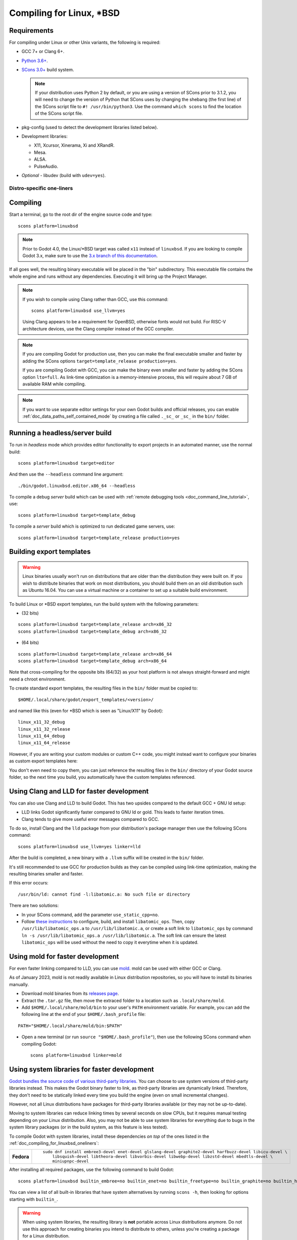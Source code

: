 .. _doc_compiling_for_linuxbsd:

Compiling for Linux, \*BSD
==========================

.. highlight:: shell

.. seealso::

    This page describes how to compile Linux editor and export template binaries from source.
    If you're looking to export your project to Linux instead, read :ref:`doc_exporting_for_linux`.

Requirements
------------

For compiling under Linux or other Unix variants, the following is
required:

- GCC 7+ or Clang 6+.

- `Python 3.6+ <https://www.python.org/downloads/>`_.

- `SCons 3.0+ <https://scons.org/pages/download.html>`_ build system.

  .. note::

      If your distribution uses Python 2 by default, or you are using a version of SCons prior to 3.1.2,
      you will need to change the version of Python that SCons uses by changing the shebang
      (the first line) of the SCons script file to ``#! /usr/bin/python3``.
      Use the command ``which scons`` to find the location of the SCons script file.

- pkg-config (used to detect the development libraries listed below).
- Development libraries:

  - X11, Xcursor, Xinerama, Xi and XRandR.
  - Mesa.
  - ALSA.
  - PulseAudio.

- *Optional* - libudev (build with ``udev=yes``).

.. seealso::

    To get the Godot source code for compiling, see :ref:`doc_getting_source`.

    For a general overview of SCons usage for Godot, see :ref:`doc_introduction_to_the_buildsystem`.

.. _doc_compiling_for_linuxbsd_oneliners:

Distro-specific one-liners
^^^^^^^^^^^^^^^^^^^^^^^^^^

.. tabs::

    .. tab:: Alpine Linux

        ::

            apk add \
              scons \
              pkgconf \
              gcc \
              g++ \
              libx11-dev \
              libxcursor-dev \
              libxinerama-dev \
              libxi-dev \
              libxrandr-dev \
              mesa-dev \
              eudev-dev \
              alsa-lib-dev \
              pulseaudio-dev

    .. tab:: Arch Linux

        ::

            pacman -Sy --noconfirm --needed \
              scons \
              pkgconf \
              gcc \
              libxcursor \
              libxinerama \
              libxi \
              libxrandr \
              mesa \
              glu \
              libglvnd \
              alsa-lib \
              pulseaudio

    .. tab:: Debian/Ubuntu

        ::

            sudo apt-get update
            sudo apt-get install -y \
              build-essential \
              scons \
              pkg-config \
              libx11-dev \
              libxcursor-dev \
              libxinerama-dev \
              libgl1-mesa-dev \
              libglu1-mesa-dev \
              libasound2-dev \
              libpulse-dev \
              libudev-dev \
              libxi-dev \
              libxrandr-dev

    .. tab:: Fedora

        ::

            sudo dnf install -y \
              scons \
              pkgconfig \
              libX11-devel \
              libXcursor-devel \
              libXrandr-devel \
              libXinerama-devel \
              libXi-devel \
              mesa-libGL-devel \
              mesa-libGLU-devel \
              alsa-lib-devel \
              pulseaudio-libs-devel \
              libudev-devel \
              gcc-c++ \
              libstdc++-static \
              libatomic-static

    .. tab:: FreeBSD

        ::

            pkg install \
              py37-scons \
              pkgconf \
              xorg-libraries \
              libXcursor \
              libXrandr \
              libXi \
              xorgproto \
              libGLU \
              alsa-lib \
              pulseaudio

    .. tab:: Gentoo

        ::

            emerge --sync
            emerge -an \
              dev-build/scons \
              x11-libs/libX11 \
              x11-libs/libXcursor \
              x11-libs/libXinerama \
              x11-libs/libXi \
              media-libs/mesa \
              media-libs/glu \
              media-libs/alsa-lib \
              media-sound/pulseaudio

    .. tab:: Mageia

        ::

            sudo urpmi --auto \
              scons \
              task-c++-devel \
              "pkgconfig(alsa)" \
              "pkgconfig(glu)" \
              "pkgconfig(libpulse)" \
              "pkgconfig(udev)" \
              "pkgconfig(x11)" \
              "pkgconfig(xcursor)" \
              "pkgconfig(xinerama)" \
              "pkgconfig(xi)" \
		      "pkgconfig(xrandr)"

    .. tab:: NetBSD

        ::

            pkg_add \
              pkg-config \
              py37-scons

        .. hint::

            For audio support, you can optionally install ``pulseaudio``.

    .. tab:: OpenBSD

        ::

            pkg_add \
              python \
              scons \
              llvm

    .. tab:: openSUSE

        ::

            sudo zypper install -y \
              scons \
              pkgconfig \
              libX11-devel \
              libXcursor-devel \
              libXrandr-devel \
              libXinerama-devel \
              libXi-devel \
              Mesa-libGL-devel \
              alsa-devel \
              libpulse-devel \
              libudev-devel \
              gcc-c++ \
              libGLU1

    .. tab:: Solus

        ::

            eopkg install -y \
              -c system.devel \
              scons \
              libxcursor-devel \
              libxinerama-devel \
              libxi-devel \
              libxrandr-devel \
              mesalib-devel \
              libglu \
              alsa-lib-devel \
              pulseaudio-devel

Compiling
---------

Start a terminal, go to the root dir of the engine source code and type:

::

    scons platform=linuxbsd

.. note::

    Prior to Godot 4.0, the Linux/\*BSD target was called ``x11`` instead of
    ``linuxbsd``. If you are looking to compile Godot 3.x, make sure to use the
    `3.x branch of this documentation <https://docs.godotengine.org/en/3.6/development/compiling/compiling_for_x11.html>`__.

If all goes well, the resulting binary executable will be placed in the
"bin" subdirectory. This executable file contains the whole engine and
runs without any dependencies. Executing it will bring up the Project
Manager.

.. note::

    If you wish to compile using Clang rather than GCC, use this command:

    ::

        scons platform=linuxbsd use_llvm=yes

    Using Clang appears to be a requirement for OpenBSD, otherwise fonts
    would not build.
    For RISC-V architecture devices, use the Clang compiler instead of the GCC compiler.

.. note:: If you are compiling Godot for production use, then you can
          make the final executable smaller and faster by adding the
          SCons options ``target=template_release production=yes``.

          If you are compiling Godot with GCC, you can make the binary
          even smaller and faster by adding the SCons option ``lto=full``.
          As link-time optimization is a memory-intensive process,
          this will require about 7 GB of available RAM while compiling.

.. note:: If you want to use separate editor settings for your own Godot builds
          and official releases, you can enable
          :ref:`doc_data_paths_self_contained_mode` by creating a file called
          ``._sc_`` or ``_sc_`` in the ``bin/`` folder.

Running a headless/server build
-------------------------------

To run in *headless* mode which provides editor functionality to export
projects in an automated manner, use the normal build::

    scons platform=linuxbsd target=editor

And then use the ``--headless`` command line argument::

    ./bin/godot.linuxbsd.editor.x86_64 --headless

To compile a debug *server* build which can be used with
:ref:`remote debugging tools <doc_command_line_tutorial>`, use::

    scons platform=linuxbsd target=template_debug

To compile a *server* build which is optimized to run dedicated game servers,
use::

    scons platform=linuxbsd target=template_release production=yes

Building export templates
-------------------------

.. warning:: Linux binaries usually won't run on distributions that are
             older than the distribution they were built on. If you wish to
             distribute binaries that work on most distributions,
             you should build them on an old distribution such as Ubuntu 16.04.
             You can use a virtual machine or a container to set up a suitable
             build environment.


To build Linux or \*BSD export templates, run the build system with the
following parameters:

-  (32 bits)

::

    scons platform=linuxbsd target=template_release arch=x86_32
    scons platform=linuxbsd target=template_debug arch=x86_32

-  (64 bits)

::

    scons platform=linuxbsd target=template_release arch=x86_64
    scons platform=linuxbsd target=template_debug arch=x86_64

Note that cross-compiling for the opposite bits (64/32) as your host
platform is not always straight-forward and might need a chroot environment.

To create standard export templates, the resulting files in the ``bin/`` folder
must be copied to:

::

    $HOME/.local/share/godot/export_templates/<version>/

and named like this (even for \*BSD which is seen as "Linux/X11" by Godot):

::

    linux_x11_32_debug
    linux_x11_32_release
    linux_x11_64_debug
    linux_x11_64_release

However, if you are writing your custom modules or custom C++ code, you
might instead want to configure your binaries as custom export templates
here:

.. image:: img/lintemplates.png

You don't even need to copy them, you can just reference the resulting
files in the ``bin/`` directory of your Godot source folder, so the next
time you build, you automatically have the custom templates referenced.

Using Clang and LLD for faster development
------------------------------------------

You can also use Clang and LLD to build Godot. This has two upsides compared to
the default GCC + GNU ld setup:

- LLD links Godot significantly faster compared to GNU ld or gold. This leads to
  faster iteration times.
- Clang tends to give more useful error messages compared to GCC.

To do so, install Clang and the ``lld`` package from your distribution's package manager
then use the following SCons command::

    scons platform=linuxbsd use_llvm=yes linker=lld

After the build is completed, a new binary with a ``.llvm`` suffix will be
created in the ``bin/`` folder.

It's still recommended to use GCC for production builds as they can be compiled using
link-time optimization, making the resulting binaries smaller and faster.

If this error occurs::

    /usr/bin/ld: cannot find -l:libatomic.a: No such file or directory

There are two solutions:

- In your SCons command, add the parameter ``use_static_cpp=no``.
- Follow `these instructions <https://github.com/ivmai/libatomic_ops#installation-and-usage>`__ to configure, build, and
  install ``libatomic_ops``. Then, copy ``/usr/lib/libatomic_ops.a`` to ``/usr/lib/libatomic.a``, or create a soft link
  to ``libatomic_ops`` by command ``ln -s /usr/lib/libatomic_ops.a /usr/lib/libatomic.a``. The soft link can ensure the
  latest ``libatomic_ops`` will be used without the need to copy it everytime when it is updated.

Using mold for faster development
---------------------------------

For even faster linking compared to LLD, you can use `mold <https://github.com/rui314/mold>`__.
mold can be used with either GCC or Clang.

As of January 2023, mold is not readily available in Linux distribution
repositories, so you will have to install its binaries manually.

- Download mold binaries from its `releases page <https://github.com/rui314/mold/releases/latest>`__.
- Extract the ``.tar.gz`` file, then move the extraced folder to a location such as ``.local/share/mold``.
- Add ``$HOME/.local/share/mold/bin`` to your user's ``PATH`` environment variable.
  For example, you can add the following line at the end of your ``$HOME/.bash_profile`` file:

::

    PATH="$HOME/.local/share/mold/bin:$PATH"

- Open a new terminal (or run ``source "$HOME/.bash_profile"``),
  then use the following SCons command when compiling Godot::

    scons platform=linuxbsd linker=mold

Using system libraries for faster development
---------------------------------------------

`Godot bundles the source code of various third-party libraries. <https://github.com/godotengine/godot/tree/master/thirdparty>`__
You can choose to use system versions of third-party libraries instead.
This makes the Godot binary faster to link, as third-party libraries are
dynamically linked. Therefore, they don't need to be statically linked
every time you build the engine (even on small incremental changes).

However, not all Linux distributions have packages for third-party libraries
available (or they may not be up-to-date).

Moving to system libraries can reduce linking times by several seconds on slow
CPUs, but it requires manual testing depending on your Linux distribution. Also,
you may not be able to use system libraries for everything due to bugs in the
system library packages (or in the build system, as this feature is less
tested).

To compile Godot with system libraries, install these dependencies *on top* of the ones
listed in the :ref:`doc_compiling_for_linuxbsd_oneliners`:

+------------------+-----------------------------------------------------------------------------------------------------------+
| **Fedora**       | ::                                                                                                        |
|                  |                                                                                                           |
|                  |     sudo dnf install embree3-devel enet-devel glslang-devel graphite2-devel harfbuzz-devel libicu-devel \ |
|                  |         libsquish-devel libtheora-devel libvorbis-devel libwebp-devel libzstd-devel mbedtls-devel \       |
|                  |         miniupnpc-devel                                                                                   |
+------------------+-----------------------------------------------------------------------------------------------------------+

After installing all required packages, use the following command to build Godot:

.. NOTE: Some `builtin_` options aren't used here because they break the build as of January 2023
   (tested on Fedora 37).

::

    scons platform=linuxbsd builtin_embree=no builtin_enet=no builtin_freetype=no builtin_graphite=no builtin_harfbuzz=no builtin_libogg=no builtin_libpng=no builtin_libtheora=no builtin_libvorbis=no builtin_libwebp=no builtin_mbedtls=no builtin_miniupnpc=no builtin_pcre2=no builtin_zlib=no builtin_zstd=no

You can view a list of all built-in libraries that have system alternatives by
running ``scons -h``, then looking for options starting with ``builtin_``.

.. warning::

    When using system libraries, the resulting library is **not** portable
    across Linux distributions anymore. Do not use this approach for creating
    binaries you intend to distribute to others, unless you're creating a
    package for a Linux distribution.

Using Pyston for faster development
-----------------------------------

You can use `Pyston <https://www.pyston.org/>`__ to run SCons. Pyston is a JIT-enabled
implementation of the Python language (which SCons is written in). It is currently
only compatible with Linux. Pyston can speed up incremental builds significantly,
often by a factor between 1.5× and 2×. Pyston can be combined with Clang and LLD
to get even faster builds.

- Download the `latest portable Pyston release <https://github.com/pyston/pyston/releases/latest>`__.
- Extract the portable ``.tar.gz`` to a set location, such as ``$HOME/.local/opt/pyston/`` (create folders as needed).
- Use ``cd`` to reach the extracted Pyston folder from a terminal,
  then run ``./pyston -m pip install scons`` to install SCons within Pyston.
- To make SCons via Pyston easier to run, create a symbolic link of its wrapper
  script to a location in your ``PATH`` environment variable::

    ln -s ~/.local/opt/pyston/bin/scons ~/.local/bin/pyston-scons

- Instead of running ``scons <build arguments>``, run ``pyston-scons <build arguments>``
  to compile Godot.

If you can't run ``pyston-scons`` after creating the symbolic link,
make sure ``$HOME/.local/bin/`` is part of your user's ``PATH`` environment variable.

.. note::

    Alternatively, you can run ``python -m pip install pyston_lite_autoload``
    then run SCons as usual. This will automatically load a subset of Pyston's
    optimizations in any Python program you run. However, this won't bring as
    much of a performance improvement compared to installing "full" Pyston.
